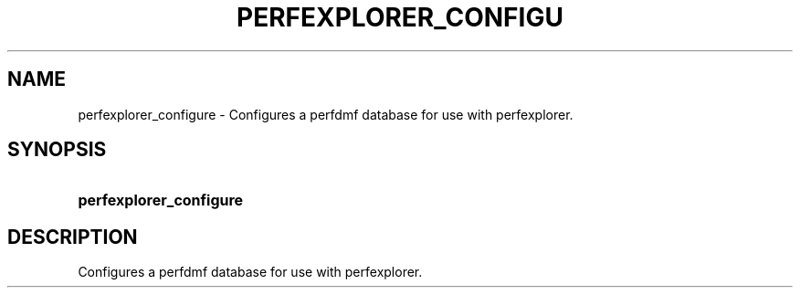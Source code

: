 .\" ** You probably do not want to edit this file directly **
.\" It was generated using the DocBook XSL Stylesheets (version 1.69.1).
.\" Instead of manually editing it, you probably should edit the DocBook XML
.\" source for it and then use the DocBook XSL Stylesheets to regenerate it.
.TH "PERFEXPLORER_CONFIGU" "1" "04/25/2011" "" "Tools"
.\" disable hyphenation
.nh
.\" disable justification (adjust text to left margin only)
.ad l
.SH "NAME"
perfexplorer_configure \- Configures a perfdmf database for use with perfexplorer.
.SH "SYNOPSIS"
.HP 23
\fBperfexplorer_configure\fR
.SH "DESCRIPTION"
.PP
Configures a perfdmf database for use with perfexplorer.
